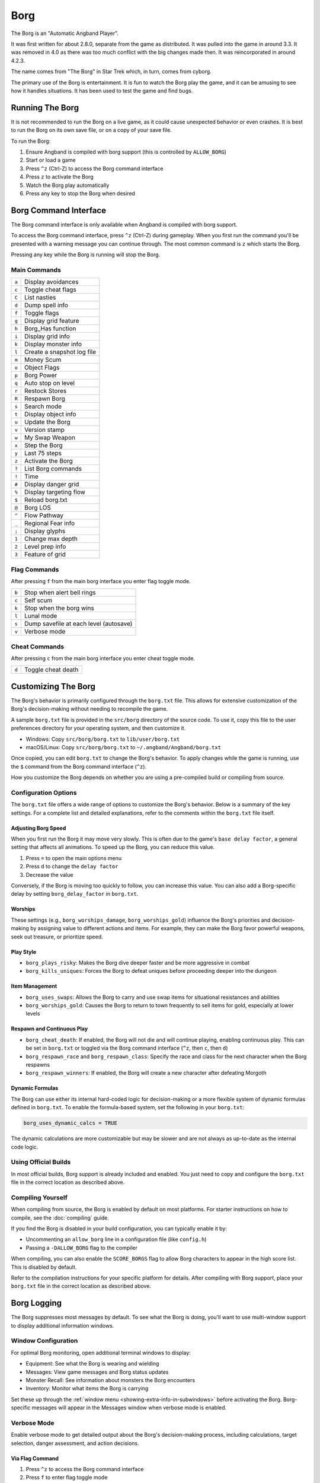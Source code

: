 ====
Borg
====

The Borg is an "Automatic Angband Player".

It was first written for about 2.8.0, separate from the game as
distributed. It was pulled into the game in around 3.3. It was removed
in 4.0 as there was too much conflict with the big changes made then.
It was reincorporated in around 4.2.3.

The name comes from "The Borg" in Star Trek which, in turn, comes from
cyborg.

The primary use of the Borg is entertainment. It is fun to watch the
Borg play the game, and it can be amusing to see how it handles
situations. It has been used to test the game and find bugs.

Running The Borg
================

It is not recommended to run the Borg on a live game, as it could
cause unexpected behavior or even crashes. It is best to run the Borg
on its own save file, or on a copy of your save file.

To run the Borg:

1. Ensure Angband is compiled with borg support (this is controlled by
   ``ALLOW_BORG``)
2. Start or load a game
3. Press ``^z`` (Ctrl-Z) to access the Borg command interface
4. Press ``z`` to activate the Borg
5. Watch the Borg play automatically
6. Press any key to stop the Borg when desired

Borg Command Interface
======================

The Borg command interface is only available when Angband is compiled
with borg support.

To access the Borg command interface, press ``^z`` (Ctrl-Z) during
gameplay. When you first run the command you'll be presented with a warning
message you can continue through. The most common command is ``z`` which
starts the Borg.

Pressing any key while the Borg is running will stop the Borg.

Main Commands
-------------

====== ========================================
``a``  Display avoidances
``c``  Toggle cheat flags
``C``  List nasties
``d``  Dump spell info
``f``  Toggle flags
``g``  Display grid feature
``h``  Borg_Has function
``i``  Display grid info
``k``  Display monster info
``l``  Create a snapshot log file
``m``  Money Scum
``o``  Object Flags
``p``  Borg Power
``q``  Auto stop on level
``r``  Restock Stores
``R``  Respawn Borg
``s``  Search mode
``t``  Display object info
``u``  Update the Borg
``v``  Version stamp
``w``  My Swap Weapon
``x``  Step the Borg
``y``  Last 75 steps
``z``  Activate the Borg
``?``  List Borg commands
``!``  Time
``#``  Display danger grid
``%``  Display targeting flow
``$``  Reload borg.txt
``@``  Borg LOS
``^``  Flow Pathway
``_``  Regional Fear info
``;``  Display glyphs
``1``  Change max depth
``2``  Level prep info
``3``  Feature of grid
====== ========================================

Flag Commands
-------------

After pressing ``f`` from the main borg interface you enter flag toggle mode.

====== ========================================
``b``  Stop when alert bell rings
``c``  Self scum
``k``  Stop when the borg wins
``l``  Lunal mode
``s``  Dump savefile at each level (autosave)
``v``  Verbose mode
====== ========================================

Cheat Commands
--------------

After pressing ``c`` from the main borg interface you enter cheat toggle mode.

====== ========================================
``d``  Toggle cheat death
====== ========================================

Customizing The Borg
====================

The Borg's behavior is primarily configured through the ``borg.txt`` file.
This allows for extensive customization of the Borg's decision-making without
needing to recompile the game.

A sample ``borg.txt`` file is provided in the ``src/borg`` directory of the
source code. To use it, copy this file to the user preferences directory for
your operating system, and then customize it.

- Windows: Copy ``src/borg/borg.txt`` to ``lib/user/borg.txt``
- macOS/Linux: Copy ``src/borg/borg.txt`` to ``~/.angband/Angband/borg.txt``

Once copied, you can edit ``borg.txt`` to change the Borg's behavior. To apply
changes while the game is running, use the ``$`` command from the Borg command
interface (``^z``).

How you customize the Borg depends on whether you are using a pre-compiled
build or compiling from source.

Configuration Options
---------------------

The ``borg.txt`` file offers a wide range of options to customize the Borg's
behavior. Below is a summary of the key settings. For a complete list and
detailed explanations, refer to the comments within the ``borg.txt`` file
itself.

Adjusting Borg Speed
********************

When you first run the Borg it may move very slowly. This is often due to the
game's ``base delay factor``, a general setting that affects all animations. To
speed up the Borg, you can reduce this value.

1. Press ``=`` to open the main options menu
2. Press ``d`` to change the ``delay factor``
3. Decrease the value

Conversely, if the Borg is moving too quickly to follow, you can increase this
value. You can also add a Borg-specific delay by setting ``borg_delay_factor``
in ``borg.txt``.

Worships
********
These settings (e.g., ``borg_worships_damage``, ``borg_worships_gold``)
influence the Borg's priorities and decision-making by assigning value to
different actions and items. For example, they can make the Borg favor
powerful weapons, seek out treasure, or prioritize speed.

Play Style
**********
- ``borg_plays_risky``: Makes the Borg dive deeper faster and be more
  aggressive in combat
- ``borg_kills_uniques``: Forces the Borg to defeat uniques before
  proceeding deeper into the dungeon

Item Management
***************
- ``borg_uses_swaps``: Allows the Borg to carry and use swap items for
  situational resistances and abilities
- ``borg_worships_gold``: Causes the Borg to return to town frequently to
  sell items for gold, especially at lower levels

Respawn and Continuous Play
***************************
- ``borg_cheat_death``: If enabled, the Borg will not die and will
  continue playing, enabling continuous play. This can be set in
  ``borg.txt`` or toggled via the Borg command interface (``^z``, then
  ``c``, then ``d``)
- ``borg_respawn_race`` and ``borg_respawn_class``: Specify the race and
  class for the next character when the Borg respawns
- ``borg_respawn_winners``: If enabled, the Borg will create a new
  character after defeating Morgoth

Dynamic Formulas
****************

The Borg can use either its internal hard-coded logic for decision-making
or a more flexible system of dynamic formulas defined in ``borg.txt``. To
enable the formula-based system, set the following in your ``borg.txt``:

.. code-block:: ini

  borg_uses_dynamic_calcs = TRUE

The dynamic calculations are more customizable but may be slower and
are not always as up-to-date as the internal code logic.

Using Official Builds
---------------------

In most official builds, Borg support is already included and enabled. You just
need to copy and configure the ``borg.txt`` file in the correct location as
described above.

Compiling Yourself
------------------

When compiling from source, the Borg is enabled by default on most platforms.
For starter instructions on how to compile, see the :doc:`compiling` guide.

If you find the Borg is disabled in your build configuration, you can typically
enable it by:

- Uncommenting an ``allow_borg`` line in a configuration file (like
  ``config.h``)
- Passing a ``-DALLOW_BORG`` flag to the compiler

When compiling, you can also enable the ``SCORE_BORGS`` flag to allow Borg
characters to appear in the high score list. This is disabled by default.

Refer to the compilation instructions for your specific platform for details.
After compiling with Borg support, place your ``borg.txt`` file in the correct
location as described above.

Borg Logging
============

The Borg suppresses most messages by default. To see what the Borg is doing,
you'll want to use multi-window support to display additional information
windows.

Window Configuration
--------------------

For optimal Borg monitoring, open additional terminal windows to display:

- Equipment: See what the Borg is wearing and wielding
- Messages: View game messages and Borg status updates
- Monster Recall: See information about monsters the Borg encounters
- Inventory: Monitor what items the Borg is carrying

Set these up through the :ref:`window menu <showing-extra-info-in-subwindows>`
before activating the Borg. Borg-specific messages will appear in the
Messages window when verbose mode is enabled.

Verbose Mode
------------

Enable verbose mode to get detailed output about the Borg's decision-making
process, including calculations, target selection, danger assessment, and
action decisions.

Via Flag Command
****************

1. Press ``^z`` to access the Borg command interface
2. Press ``f`` to enter flag toggle mode
3. Press ``v`` to toggle verbose mode on/off

Via Configuration
*****************

Set ``borg_verbose = TRUE`` in the ``borg.txt`` configuration file, then
reload with ``^z`` ``$``.

Log Snapshot
------------

Create a detailed snapshot of the current game state for debugging:

1. Press ``^z`` to access the Borg command interface
2. Press ``l`` to create a snapshot log file

This generates a comprehensive ``.map`` file (e.g., ``player_name.map``) in
your Angband ``archive`` directory containing:

- ASCII dungeon map: Current level layout showing terrain, monsters (``&``),
  items, and player (``@``) position
- Recent game messages: Last actions, movements, and events
- Complete character state: Equipment, inventory, quiver, and home contents
- Borg configuration: Current swap items and borg settings
- Detailed statistics: All internal borg trait values, resistances, and
  assessments

The snapshot provides a complete picture of both the game state and the
Borg's internal knowledge at that moment, useful for understanding its
behavior or debugging issues.

Borg Screensaver
================

The Borg can be configured to run as a Windows screensaver that
automatically plays the game in continuous play mode, automatically
restarting with new characters when the current character dies.

**WARNING:** The Angband display is not always dynamic. While modern LCD
monitors are not susceptible to burn-in, OLED displays may still experience
image retention with prolonged static content. Configure energy saving
settings to turn off your monitor after inactivity. The screensaver keeps
the processor and hard disk busy, preventing power-saving features that
depend on inactivity.

Installation
------------

1. Copy ``angband.scr`` and the included ``angband.ini`` into your Windows
   directory

2. Ensure you have the Windows version of Angband installed with all supporting
   files in the ``lib`` directory

3. Edit ``angband.ini`` with a text editor:
   
   - Set ``AngbandPath`` to point to your Angband installation directory
     (must end with a backslash ``\``)
   - Set ``SaverFile`` to the character name you want to use for the screensaver
     (a random character will be automatically created if the character doesn't
     exist)

   Example configuration::
   
       [Angband]
       AngbandPath="c:\games\angband-4.2.5\"
       SaverFile="Saver"

4. Test the screensaver in Windows Display Properties

It's recommended to create a normal character first using regular Angband,
set up your terminal windows as desired, save that file, and use that filename
as the ``SaverFile`` for your screensaver.

Technical Details
-----------------

- The screensaver is a renamed Windows Angband executable with modified
  ``main-win.c``
- Normal Borgs get highscore entries, but screensaver Borgs (continuous
  play mode) do not
- Uses low priority processing to avoid slowing down other processes

  - Can be toggled via "Options/Low priority" menu when using as normal
    executable for background Borg play
- Uses the normal Angband installation's ``angband.ini`` for screen layout,
  graphics, and sound settings
- Can be used as a normal Angband executable by renaming to ``angband.exe``

Known Limitations
-----------------

- No preview in Windows Display Properties
- Password protection not implemented
- Configuration requires manual ``ini`` file editing
- "Show scores" while Borg is running may cause crashes
- Cannot run the same savefile simultaneously (e.g., normal game 
  and screensaver)
- Info window sizes may increase when exiting pseudo-screensaver mode from
  options menu
